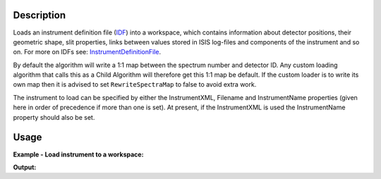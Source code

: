 .. algorithm::

.. summary::

.. alias::

.. properties::

Description
-----------

Loads an instrument definition file (`IDF <InstrumentDefinitionFile>`_)
into a workspace, which contains information about detector positions,
their geometric shape, slit properties, links between values stored in
ISIS log-files and components of the instrument and so on. For more on
IDFs see: `InstrumentDefinitionFile <InstrumentDefinitionFile>`_.

By default the algorithm will write a 1:1 map between the spectrum
number and detector ID. Any custom loading algorithm that calls this as
a Child Algorithm will therefore get this 1:1 map be default. If the
custom loader is to write its own map then it is advised to set
``RewriteSpectraMap`` to false to avoid extra work.

The instrument to load can be specified by either the InstrumentXML,
Filename and InstrumentName properties (given here in order of
precedence if more than one is set). At present, if the InstrumentXML is
used the InstrumentName property should also be set.

Usage
-----

**Example - Load instrument to a workspace:**

.. testcode:: exLoadInstrument

   # create sample workspace
   ws=CreateSampleWorkspace();
   inst0=ws.getInstrument();
   
   print "Default workspace has instrument: {0} with {1} parameters".format(inst0.getName(),len(inst0.getParameterNames()));
   
   # load MARI
   det=LoadInstrument(ws,InstrumentName='MARI')
   inst1=ws.getInstrument();
   
   print "Modified workspace has instrument: {0} with {1} parameters".format(inst1.getName(),len(inst1.getParameterNames()));
   print "Instrument {0} has the following detectors: ".format(inst1.getName()),det
   

**Output:**

.. testoutput:: exLoadInstrument

   Default workspace has instrument: basic_rect with 0 parameters
   Modified workspace has instrument: MARI with 68 parameters
   Instrument MARI has the following detectors:  [1 2 3]



.. categories::
